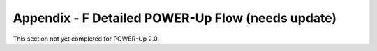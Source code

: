 
Appendix - F Detailed POWER-Up Flow (needs update)
==================================================

This section not yet completed for POWER-Up 2.0.
